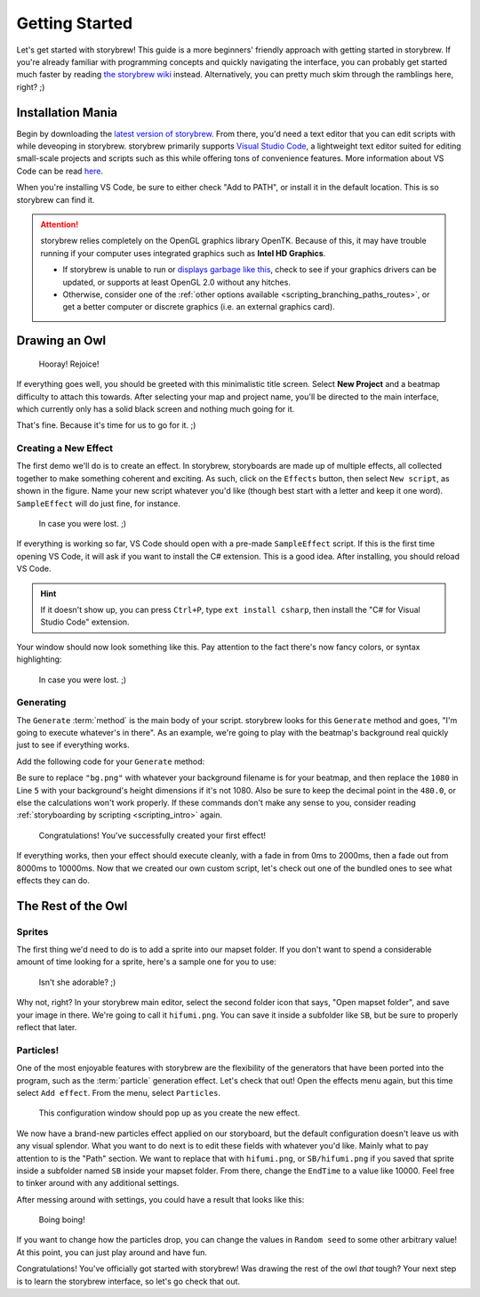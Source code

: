 ===============
Getting Started
===============

Let's get started with storybrew! This guide is a more beginners' friendly approach with getting started in storybrew. If you're already familiar with programming concepts and quickly navigating the interface, you can probably get started much faster by reading `the storybrew wiki <https://github.com/Damnae/storybrew/wiki/Getting-Started>`_ instead. Alternatively, you can pretty much skim through the ramblings here, right? ;)

Installation Mania
==================
Begin by downloading the `latest version of storybrew <https://github.com/Damnae/storybrew/releases/latest>`_. From there, you'd need a text editor that you can edit scripts with while deveoping in storybrew. storybrew primarily supports `Visual Studio Code <https://code.visualstudio.com/>`_, a lightweight text editor suited for editing small-scale projects and scripts such as this while offering tons of convenience features. More information about VS Code can be read `here <https://code.visualstudio.com/docs>`_.

When you're installing VS Code, be sure to either check "Add to PATH", or install it in the default location. This is so storybrew can find it.

.. attention:: storybrew relies completely on the OpenGL graphics library OpenTK. Because of this, it may have trouble running if your computer uses integrated graphics such as **Intel HD Graphics**.

    - If storybrew is unable to run or `displays garbage like this <https://osb.moe/learn/docs/_images/bad_gpu.png>`_, check to see if your graphics drivers can be updated, or supports at least OpenGL 2.0 without any hitches.
    - Otherwise, consider one of the :ref:`other options available <scripting_branching_paths_routes>`, or get a better computer or discrete graphics (i.e. an external graphics card).

Drawing an Owl
==============
.. figure:: img/getting_started/begin.png
   :scale: 50%
   :alt: Welcome!

   Hooray! Rejoice!

If everything goes well, you should be greeted with this minimalistic title screen. Select **New Project** and a beatmap difficulty to attach this towards. After selecting your map and project name, you'll be directed to the main interface, which currently only has a solid black screen and nothing much going for it.

That's fine. Because it's time for us to go for it. ;)

Creating a New Effect
---------------------
The first demo we'll do is to create an effect. In storybrew, storyboards are made up of multiple effects, all collected together to make something coherent and exciting. As such, click on the ``Effects`` button, then select ``New script``, as shown in the figure. Name your new script whatever you'd like (though best start with a letter and keep it one word). ``SampleEffect`` will do just fine, for instance.

.. figure:: img/getting_started/new_script.png
    :scale: 100%
    :alt: Visual of what was explained earlier.

    In case you were lost. ;)

If everything is working so far, VS Code should open with a pre-made ``SampleEffect`` script. If this is the first time opening VS Code, it will ask if you want to install the C# extension. This is a good idea. After installing, you should reload VS Code.

.. hint:: If it doesn't show up, you can press ``Ctrl+P``, type ``ext install csharp``, then install the "C# for Visual Studio Code" extension.

Your window should now look something like this. Pay attention to the fact there's now fancy colors, or syntax highlighting:

.. figure:: img/getting_started/vs_code_1.png
    :scale: 75%
    :alt: Visual of what was explained earlier.

    In case you were lost. ;)

Generating
----------
The ``Generate`` :term:`method` is the main body of your script. storybrew looks for this ``Generate`` method and goes, "I'm going to execute whatever's in there". As an example, we're going to play with the beatmap's background real quickly just to see if everything works.

Add the following code for your ``Generate`` method:

.. code-block:: csharp
  :linenos:
  :caption: Sample method that fades a background in and out.
  :name: ``SampleEffect`` generation

  public override void Generate()
  {
      var layer = GetLayer("MySampleEffect");
      var bg = layer.CreateSprite("bg.png", OsbOrigin.Centre);
      bg.Scale(0, 480.0 / 1080);
      bg.Fade(0, 2000, 0, 1);
      bg.Fade(8000, 10000, 1, 0);
  }

Be sure to replace ``"bg.png"`` with whatever your background filename is for your beatmap, and then replace the ``1080`` in Line ``5`` with your background's height dimensions if it's not 1080. Also be sure to keep the decimal point in the ``480.0``, or else the calculations won't work properly. If these commands don't make any sense to you, consider reading :ref:`storyboarding by scripting <scripting_intro>` again.

.. figure:: img/getting_started/sample_script.png
    :scale: 75%
    :alt: The background should now display.

    Congratulations! You've successfully created your first effect!

If everything works, then your effect should execute cleanly, with a fade in from 0ms to 2000ms, then a fade out from 8000ms to 10000ms. Now that we created our own custom script, let's check out one of the bundled ones to see what effects they can do.

The Rest of the Owl
===================

Sprites
-------
The first thing we'd need to do is to add a sprite into our mapset folder. If you don't want to spend a considerable amount of time looking for a sprite, here's a sample one for you to use:

.. figure:: img/getting_started/hifumi.png
    :scale: 100%
    :alt: It would REALLY suck if the image didn't load and you had to read this text instead.

    Isn't she adorable? ;)

Why not, right? In your storybrew main editor, select the second folder icon that says, "Open mapset folder", and save your image in there. We're going to call it ``hifumi.png``. You can save it inside a subfolder like ``SB``, but be sure to properly reflect that later.

Particles!
----------
One of the most enjoyable features with storybrew are the flexibility of the generators that have been ported into the program, such as the :term:`particle` generation effect. Let's check that out! Open the effects menu again, but this time select ``Add effect``. From the menu, select ``Particles``.

.. figure:: img/getting_started/effect_config.png
    :scale: 75%
    :alt: Effect configuration for particles.

    This configuration window should pop up as you create the new effect.

We now have a brand-new particles effect applied on our storyboard, but the default configuration doesn't leave us with any visual splendor. What you want to do next is to edit these fields with whatever you'd like. Mainly what to pay attention to is the "Path" section. We want to replace that with ``hifumi.png``, or ``SB/hifumi.png`` if you saved that sprite inside a subfolder named ``SB`` inside your mapset folder. From there, change the ``EndTime`` to a value like 10000. Feel free to tinker around with any additional settings.

After messing around with settings, you could have a result that looks like this:

.. figure:: img/getting_started/particles.gif
    :scale: 80%
    :alt: Particles are bouncing!

    Boing boing!

If you want to change how the particles drop, you can change the values in ``Random seed`` to some other arbitrary value! At this point, you can just play around and have fun.

Congratulations! You've officially got started with storybrew! Was drawing the rest of the owl *that* tough? Your next step is to learn the storybrew interface, so let's go check that out.
